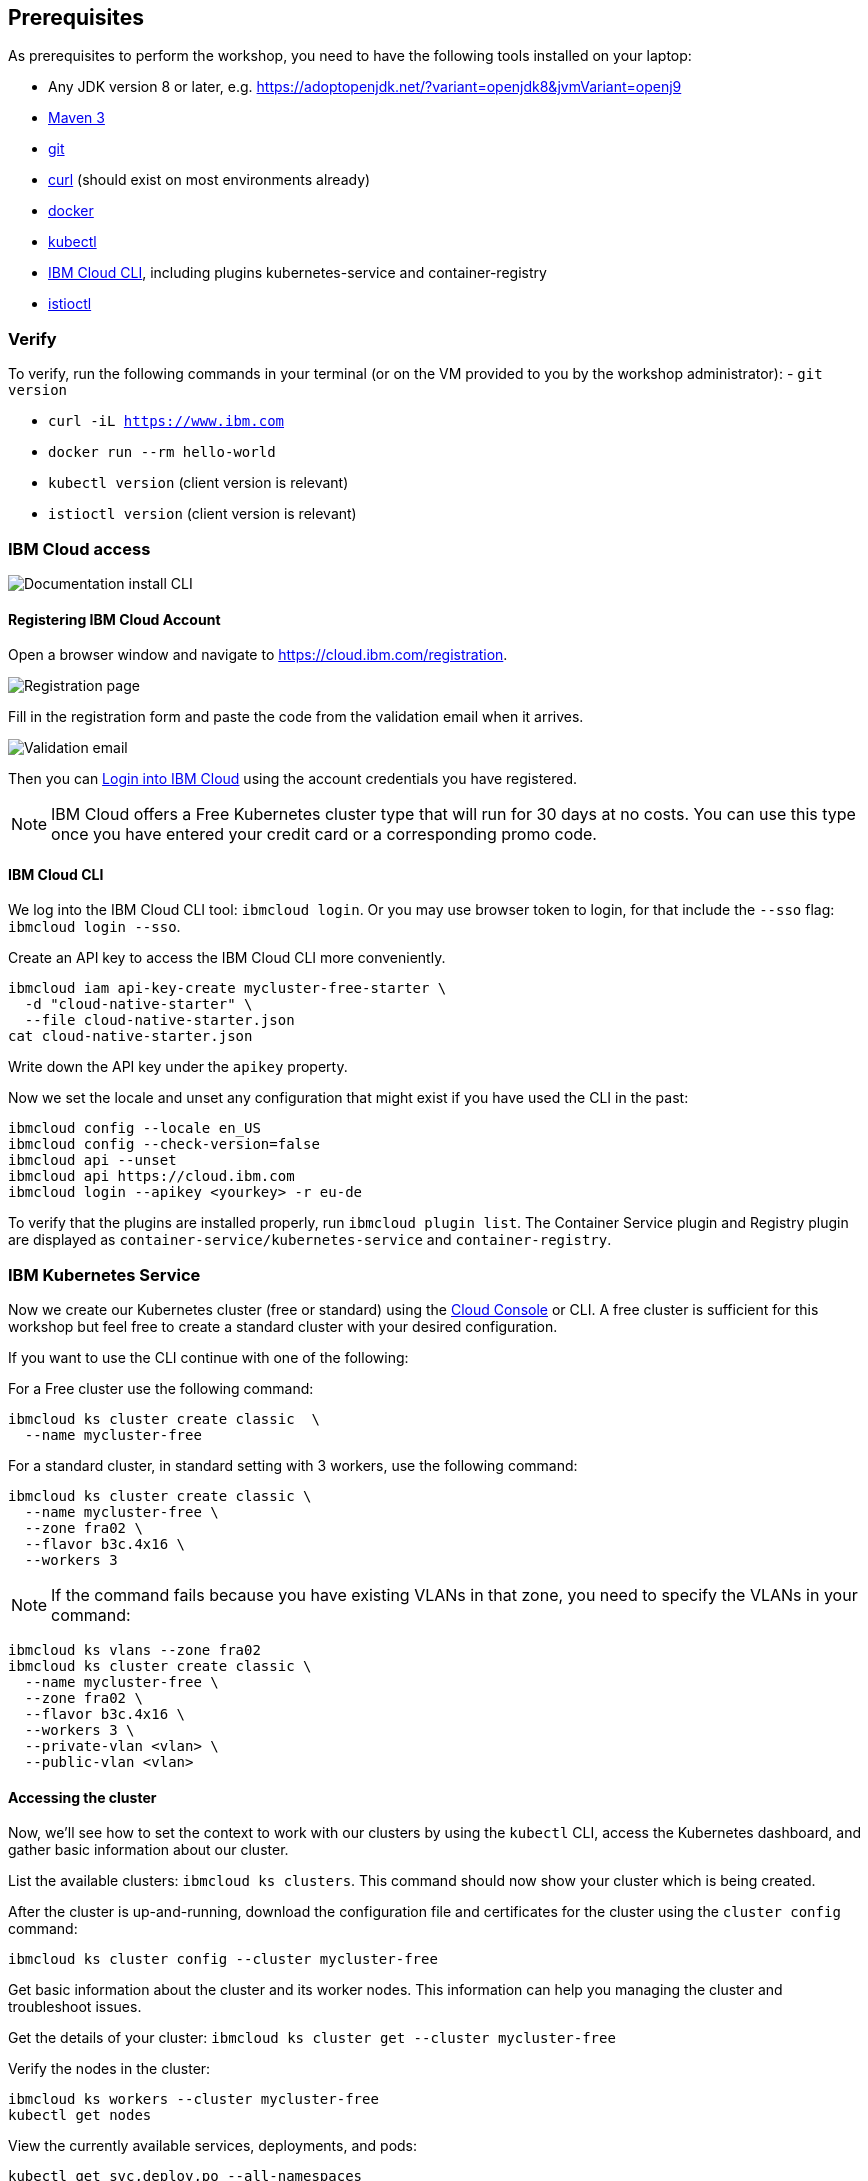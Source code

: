 == Prerequisites

As prerequisites to perform the workshop, you need to have the following tools installed on your laptop:

- Any JDK version 8 or later, e.g. https://adoptopenjdk.net/?variant=openjdk8&jvmVariant=openj9
- https://maven.apache.org/download.cgi[Maven 3^]
- https://git-scm.com/book/en/v2/Getting-Started-Installing-Git[git^]
- https://curl.haxx.se/download.html[curl^] (should exist on most environments already)
- https://docs.docker.com/install/[docker^]
- https://kubernetes.io/docs/tasks/tools/install-kubectl/[kubectl^]
- https://cloud.ibm.com/docs/home/tools[IBM Cloud CLI^], including plugins kubernetes-service and container-registry
- https://istio.io/docs/setup/getting-started/#download[istioctl^] +

=== Verify

To verify, run the following commands in your terminal (or on the VM provided to you by the workshop administrator):
- `git version`

- `curl -iL https://www.ibm.com`

- `docker run --rm hello-world`

- `kubectl version` (client version is relevant)

- `istioctl version` (client version is relevant)

=== IBM Cloud access

image::images/docs.gif[Documentation install CLI]

==== Registering IBM Cloud Account

Open a browser window and navigate to https://cloud.ibm.com/registration.

image::images/registration.jpg[Registration page]

Fill in the registration form and paste the code from the validation email when it arrives.

image::images/email.jpg[Validation email]

Then you can https://cloud.ibm.com/login[Login into IBM Cloud^] using the account credentials you have registered.

NOTE: IBM Cloud offers a Free Kubernetes cluster type that will run for 30 days at no costs.
You can use this type once you have entered your credit card or a corresponding promo code.


==== IBM Cloud CLI

We log into the IBM Cloud CLI tool: `ibmcloud login`.
Or you may use browser token to login, for that include the `--sso` flag: `ibmcloud login --sso`.

Create an API key to access the IBM Cloud CLI more conveniently.

----
ibmcloud iam api-key-create mycluster-free-starter \
  -d "cloud-native-starter" \
  --file cloud-native-starter.json
cat cloud-native-starter.json
----

Write down the API key under the `apikey` property.

Now we set the locale and unset any configuration that might exist if you have used the CLI in the past:

----
ibmcloud config --locale en_US
ibmcloud config --check-version=false
ibmcloud api --unset
ibmcloud api https://cloud.ibm.com
ibmcloud login --apikey <yourkey> -r eu-de
----

To verify that the plugins are installed properly, run `ibmcloud plugin list`.
The Container Service plugin and Registry plugin are displayed as `container-service/kubernetes-service` and `container-registry`.


=== IBM Kubernetes Service

Now we create our Kubernetes cluster (free or standard) using the https://cloud.ibm.com/kubernetes/catalog/create[Cloud Console^] or CLI.
A free cluster is sufficient for this workshop but feel free to create a standard cluster with your desired configuration.

If you want to use the CLI continue with one of the following:

For a Free cluster use the following command:

----
ibmcloud ks cluster create classic  \
  --name mycluster-free
----

For a standard cluster, in standard setting with 3 workers, use the following command:

----
ibmcloud ks cluster create classic \
  --name mycluster-free \
  --zone fra02 \
  --flavor b3c.4x16 \
  --workers 3
----

NOTE: If the command fails because you have existing VLANs in that zone, you need to specify the VLANs in your command:
----
ibmcloud ks vlans --zone fra02
ibmcloud ks cluster create classic \
  --name mycluster-free \
  --zone fra02 \
  --flavor b3c.4x16 \
  --workers 3 \
  --private-vlan <vlan> \
  --public-vlan <vlan>
----


==== Accessing the cluster

Now, we'll see how to set the context to work with our clusters by using the `kubectl` CLI, access the Kubernetes dashboard, and gather basic information about our cluster.

List the available clusters: `ibmcloud ks clusters`.
This command should now show your cluster which is being created.


After the cluster is up-and-running, download the configuration file and certificates for the cluster using the `cluster config` command:

----
ibmcloud ks cluster config --cluster mycluster-free
----

Get basic information about the cluster and its worker nodes.
This information can help you managing the cluster and troubleshoot issues.

Get the details of your cluster: `ibmcloud ks cluster get --cluster mycluster-free`

Verify the nodes in the cluster:

----
ibmcloud ks workers --cluster mycluster-free
kubectl get nodes
----

View the currently available services, deployments, and pods:

----
kubectl get svc,deploy,po --all-namespaces
----

==== Installing Istio

Now, we're installing Istio:

----
istioctl manifest apply --set profile=demo
----

This will install Istio.

Check that all pods are running before continuing.

----
kubectl get pod -n istio-system
----

Install addons (distributed tracing, Grafana monitoring, and Kiali):
----
cd /opt/istio-1.9.4/
kubectl apply -f samples/addons
kubectl rollout status deployment/kiali -n istio-system
----

We can verify our Istio installation as follows:

----
istioctl manifest generate --set profile=demo > generated-manifest.yaml
istioctl verify-install -f generated-manifest.yaml
----

The result of the second command (last 3 lines) looks like this:

----
Checked 23 crds
Checked 9 Istio Deployments
Istio is installed successfully
----

We then enable the automatic sidecar injection:

----
kubectl label namespace default istio-injection=enabled
----

This will enable automatic sidecar injection for the `default` namespace.

Congratulations! We now successfully installed Istio into our cluster.


==== Container Registry

In order to build and distribute Docker images, we need a Docker registry.
We can use the IBM Container Registry which can be accessed right away from our Kubernetes cluster.

We log into the Container Registry service via the `ibmcloud` CLI and obtain the information about our registry:

----
ibmcloud cr login
ibmcloud cr region-set eu-central
ibmcloud cr region
You are targeting region 'eu-central', the registry is 'de.icr.io'.
----

We use the CLI to create a unique namespace in the Container Registry service (`cr`) for our workshop:

----
export NAME=<your-name>
ibmcloud cr namespace-add cee-$NAME-workshop
ibmcloud cr namespaces
----

In order to test our new registry namespace, we pull a public image, re-tag it for our own registry, for our region, and push it:

----
docker pull hello-world
docker tag hello-world de.icr.io/cee-$NAME-workshop/hello-world:1
docker push de.icr.io/cee-$NAME-workshop/hello-world:1
----

Let's see whether our image is now in the private registry:

----
ibmcloud cr images
----

NOTE: In all following examples, you will need to adapt the image / namespace name!
This is important to take into consideration, otherwise the examples won't work since the images won't exist in your account.

=== Local Docker setup

If you want to try out the example locally, you have to create a Docker network similar to the following:

----
docker network create dkrnet
----

Now, we've finished all preparations.
Let's get started with the link:01-introduction.adoc[workshop].
